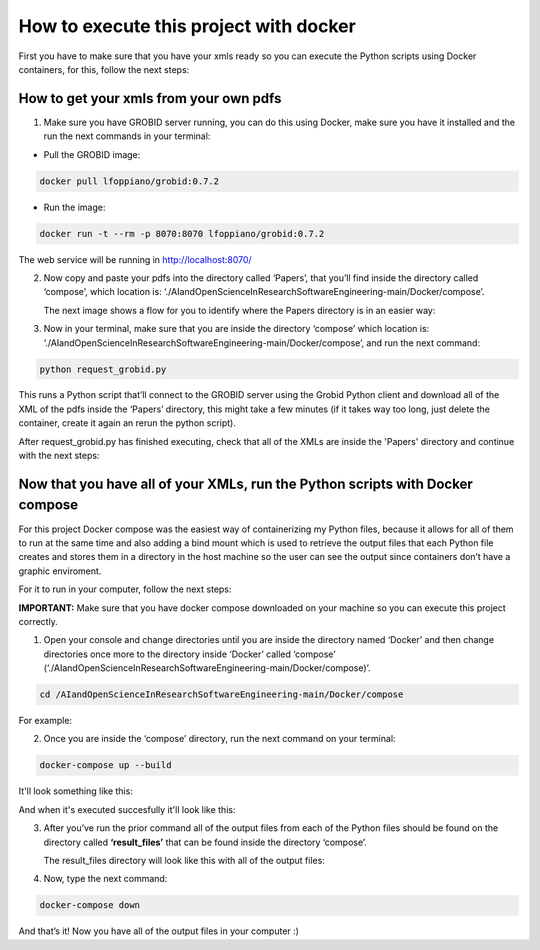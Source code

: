 How to execute this project with docker
=======================================

First you have to make sure that you have your xmls ready so you can execute the
Python scripts using Docker containers, for this, follow the next steps:

.. _how-to-get-your-xmls-from-your-own-pdfs-1:

How to get your xmls from your own pdfs
---------------------------------------

1. Make sure you have GROBID server running, you can do this using
   Docker, make sure you have it installed and the run the next commands
   in your terminal:

-  Pull the GROBID image:

.. code:: bash

     docker pull lfoppiano/grobid:0.7.2

-  Run the image:

.. code:: bash

     docker run -t --rm -p 8070:8070 lfoppiano/grobid:0.7.2

The web service will be running in http://localhost:8070/

2. Now copy and paste your pdfs into the directory called ‘Papers’, that
   you’ll find inside the directory called ‘compose’, which location is:
   ‘./AIandOpenScienceInResearchSoftwareEngineering-main/Docker/compose’.
   
   The next image shows a flow for you to identify where the Papers directory is in an easier way:
   
|docker:|


.. |docker:| image:: /images/docker_paper.png

3. Now in your terminal, make sure that you are inside the directory
   ‘compose’ which location is:
   ‘./AIandOpenScienceInResearchSoftwareEngineering-main/Docker/compose’,
   and run the next command:

.. code:: bash

     python request_grobid.py
     
     
|terminalseven:|


.. |terminalseven:| image:: /images/terminal7.png


This runs a Python script that’ll connect to the GROBID server using the Grobid Python client and
download all of the XML of the pdfs inside the ‘Papers’ directory, this
might take a few minutes (if it takes way too long, just delete the container, create it again an rerun the python script).

After request_grobid.py has finished executing, check that all of the XMLs are inside the 'Papers' directory and continue with the next steps:

Now that you have all of your XMLs, run the Python scripts with Docker compose
------------------------------------------------------------------------------

For this project Docker compose was the easiest way of containerizing my
Python files, because it allows for all of them to run at the same time
and also adding a bind mount which is used to retrieve the output files
that each Python file creates and stores them in a directory in the host
machine so the user can see the output since containers don’t have a
graphic enviroment.

For it to run in your computer, follow the next steps:

**IMPORTANT:** Make sure that you have docker compose downloaded on your
machine so you can execute this project correctly.

1. Open your console and change directories until you are inside the
   directory named ‘Docker’ and then change directories once more to the
   directory inside ‘Docker’ called ‘compose’
   (‘./AIandOpenScienceInResearchSoftwareEngineering-main/Docker/compose)’.

.. code:: bash

     cd /AIandOpenScienceInResearchSoftwareEngineering-main/Docker/compose
     
For example:
 
 
|terminalfive:|


.. |terminalfive:| image:: /images/terminal5.png
 

2. Once you are inside the ‘compose’ directory, run the next command on
   your terminal:

.. code:: bash

     docker-compose up --build
    
It'll look something like this:

|terminalsix:|


.. |terminalsix:| image:: /images/terminal6.png


And when it's executed succesfully it'll look like this:


|terminalsixtwo:|


.. |terminalsixtwo:| image:: /images/terminal62.png


3. After you’ve run the prior command all of the output files from each
   of the Python files should be found on the directory called
   **‘result_files’** that can be found inside the directory ‘compose’.
   
   The result_files directory will look like this with all of the output files:
   
   
|output:|


.. |output:| image:: /images/output.png

   
4. Now, type the next command:

.. code:: bash

     docker-compose down

And that’s it! Now you have all of the output files in your computer :)
